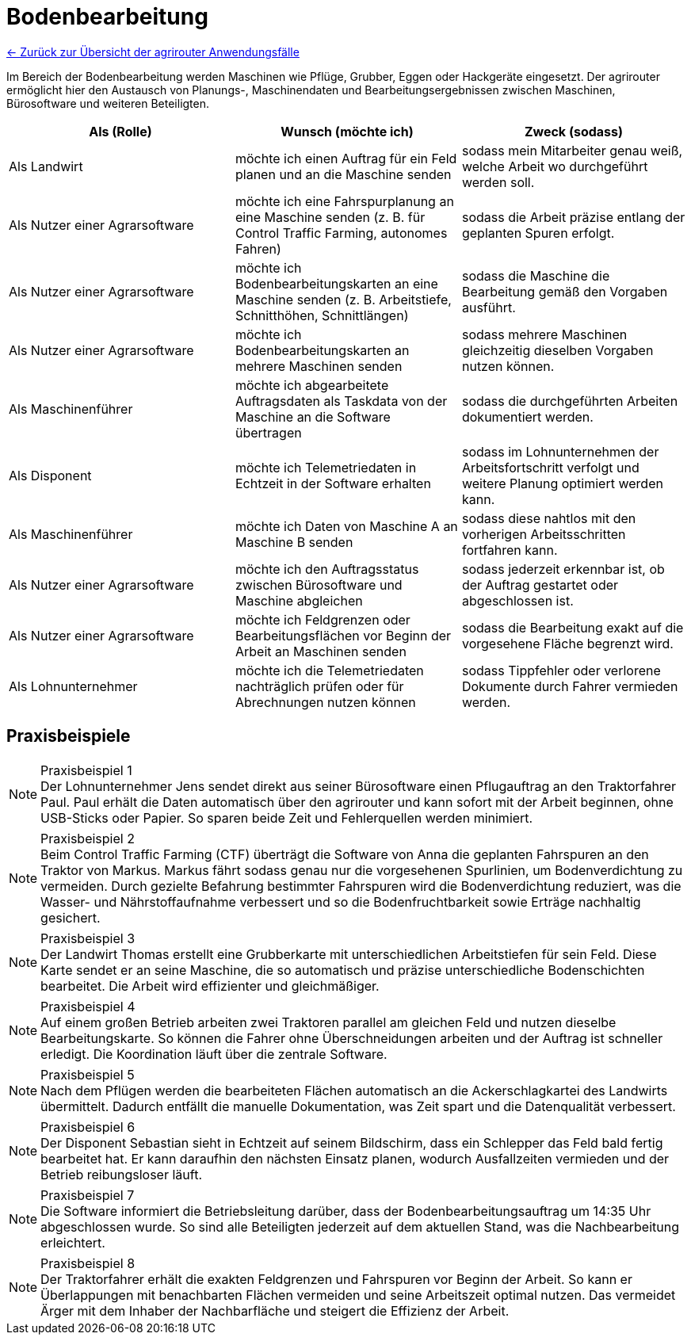 = Bodenbearbeitung

link:user-stories.adoc[← Zurück zur Übersicht der agrirouter Anwendungsfälle] 

Im Bereich der Bodenbearbeitung werden Maschinen wie Pflüge, Grubber, Eggen oder Hackgeräte eingesetzt.  
Der agrirouter ermöglicht hier den Austausch von Planungs-, Maschinendaten und Bearbeitungsergebnissen zwischen Maschinen,  
Bürosoftware und weiteren Beteiligten.

[cols="3*", options="header"]
|===
|Als (Rolle) |Wunsch (möchte ich) |Zweck (sodass)

|Als Landwirt
|möchte ich einen Auftrag für ein Feld planen und an die Maschine senden
|sodass mein Mitarbeiter genau weiß, welche Arbeit wo durchgeführt werden soll.

|Als Nutzer einer Agrarsoftware
|möchte ich eine Fahrspurplanung an eine Maschine senden (z. B. für Control Traffic Farming, autonomes Fahren)
|sodass die Arbeit präzise entlang der geplanten Spuren erfolgt.

|Als Nutzer einer Agrarsoftware
|möchte ich Bodenbearbeitungskarten an eine Maschine senden (z. B. Arbeitstiefe, Schnitthöhen, Schnittlängen)
|sodass die Maschine die Bearbeitung gemäß den Vorgaben ausführt.

|Als Nutzer einer Agrarsoftware
|möchte ich Bodenbearbeitungskarten an mehrere Maschinen senden
|sodass mehrere Maschinen gleichzeitig dieselben Vorgaben nutzen können.

|Als Maschinenführer
|möchte ich abgearbeitete Auftragsdaten als Taskdata von der Maschine an die Software übertragen
|sodass die durchgeführten Arbeiten dokumentiert werden.

|Als Disponent
|möchte ich Telemetriedaten in Echtzeit in der Software erhalten
|sodass im Lohnunternehmen der Arbeitsfortschritt verfolgt und weitere Planung optimiert werden kann.

|Als Maschinenführer
|möchte ich Daten von Maschine A an Maschine B senden
|sodass diese nahtlos mit den vorherigen Arbeitsschritten fortfahren kann.

|Als Nutzer einer Agrarsoftware
|möchte ich den Auftragsstatus zwischen Bürosoftware und Maschine abgleichen
|sodass jederzeit erkennbar ist, ob der Auftrag gestartet oder abgeschlossen ist.

|Als Nutzer einer Agrarsoftware
|möchte ich Feldgrenzen oder Bearbeitungsflächen vor Beginn der Arbeit an Maschinen senden
|sodass die Bearbeitung exakt auf die vorgesehene Fläche begrenzt wird.

|Als Lohnunternehmer 
|möchte ich die Telemetriedaten nachträglich prüfen oder für Abrechnungen nutzen können
|sodass Tippfehler oder verlorene Dokumente durch Fahrer vermieden werden.
|===

== Praxisbeispiele

[NOTE]
.Praxisbeispiel 1
Der Lohnunternehmer Jens sendet direkt aus seiner Bürosoftware einen Pflugauftrag an den Traktorfahrer Paul. Paul erhält die Daten automatisch über den agrirouter und kann sofort mit der Arbeit beginnen, ohne USB-Sticks oder Papier. So sparen beide Zeit und Fehlerquellen werden minimiert.
[NOTE]
.Praxisbeispiel 2
Beim Control Traffic Farming (CTF) überträgt die Software von Anna die geplanten Fahrspuren an den Traktor von Markus. Markus fährt sodass genau nur die vorgesehenen Spurlinien, um Bodenverdichtung zu vermeiden. Durch gezielte Befahrung bestimmter Fahrspuren wird die Bodenverdichtung reduziert, was die Wasser- und Nährstoffaufnahme verbessert und so die Bodenfruchtbarkeit sowie Erträge nachhaltig gesichert.
[NOTE]
.Praxisbeispiel 3
Der Landwirt Thomas erstellt eine Grubberkarte mit unterschiedlichen Arbeitstiefen für sein Feld. Diese Karte sendet er an seine Maschine, die so automatisch und präzise unterschiedliche Bodenschichten bearbeitet. Die Arbeit wird effizienter und gleichmäßiger.
[NOTE]
.Praxisbeispiel 4
Auf einem großen Betrieb arbeiten zwei Traktoren parallel am gleichen Feld und nutzen dieselbe Bearbeitungskarte. So können die Fahrer ohne Überschneidungen arbeiten und der Auftrag ist schneller erledigt. Die Koordination läuft über die zentrale Software.
[NOTE]
.Praxisbeispiel 5
Nach dem Pflügen werden die bearbeiteten Flächen automatisch an die Ackerschlagkartei des Landwirts übermittelt. Dadurch entfällt die manuelle Dokumentation, was Zeit spart und die Datenqualität verbessert.
[NOTE]
.Praxisbeispiel 6
Der Disponent Sebastian sieht in Echtzeit auf seinem Bildschirm, dass ein Schlepper das Feld bald fertig bearbeitet hat. Er kann daraufhin den nächsten Einsatz planen, wodurch Ausfallzeiten vermieden und der Betrieb reibungsloser läuft.
[NOTE]
.Praxisbeispiel 7
Die Software informiert die Betriebsleitung darüber, dass der Bodenbearbeitungsauftrag um 14:35 Uhr abgeschlossen wurde. So sind alle Beteiligten jederzeit auf dem aktuellen Stand, was die Nachbearbeitung erleichtert.
[NOTE]
.Praxisbeispiel 8
Der Traktorfahrer erhält die exakten Feldgrenzen und Fahrspuren vor Beginn der Arbeit. So kann er Überlappungen mit benachbarten Flächen vermeiden und seine Arbeitszeit optimal nutzen. Das vermeidet Ärger mit dem Inhaber der Nachbarfläche und steigert die Effizienz der Arbeit.